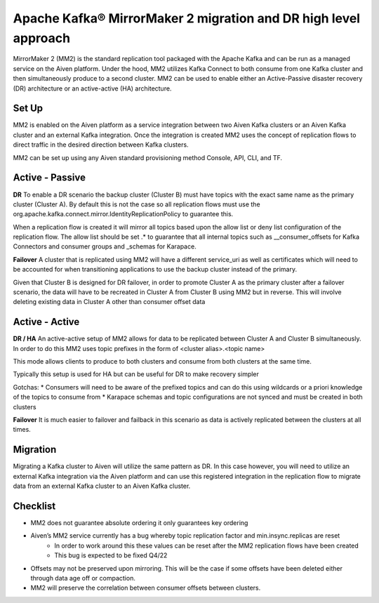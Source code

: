 Apache Kafka® MirrorMaker 2 migration and DR high level approach
#############

MirrorMaker 2 (MM2) is the standard replication tool packaged with the Apache Kafka and can be run as a managed service on the Aiven platform. Under the hood, MM2 utilizes Kafka Connect to both consume from one Kafka cluster and then simultaneously produce to a second cluster. MM2 can be used to enable either an Active-Passive disaster recovery (DR) architecture or an active-active (HA) architecture.

Set Up
--------------

MM2 is enabled on the Aiven platform as a service integration between two Aiven Kafka clusters or an Aiven Kafka cluster and an external Kafka integration. Once the integration is created MM2 uses the concept of replication flows to direct traffic in the desired direction between Kafka clusters.

MM2 can be set up using any Aiven standard provisioning method Console, API, CLI, and TF.

Active - Passive
--------------------

**DR**  
To enable a DR scenario the backup cluster (Cluster B) must have topics with the exact same name as the primary cluster (Cluster A). By default this is not the case so all replication flows must use the org.apache.kafka.connect.mirror.IdentityReplicationPolicy to guarantee this.
 
When a replication flow is created it will mirror all topics based upon the allow list or deny list configuration of the replication flow. The allow list should be set .* to guarantee that all internal topics such as __consumer_offsets for Kafka Connectors and consumer groups and _schemas for Karapace.

**Failover** 
A cluster that is replicated using MM2 will have a different service_uri as well as certificates which will need to be accounted for when transitioning applications to use the backup cluster instead of the primary.

Given that Cluster B is designed for DR failover, in order to promote Cluster A as the primary cluster after a failover scenario, the data will have to be recreated in Cluster A from Cluster B using MM2 but in reverse.
This will involve deleting existing data in Cluster A other than consumer offset data

Active - Active
--------------------

**DR / HA**
An active-active setup of MM2 allows for data to be replicated between Cluster A and Cluster B simultaneously. In order to do this MM2 uses topic prefixes in the form of 
<cluster alias>.<topic name>

This mode allows clients to produce to both clusters and consume from both clusters at the same time.

Typically this setup is used for HA but can be useful for DR to make recovery simpler

Gotchas:
* Consumers will need to be aware of the prefixed topics and can do this using wildcards or a priori knowledge of the topics to consume from
* Karapace schemas and topic configurations are not synced and must be created in both clusters

**Failover**
It is much easier to failover and failback in this scenario as data is actively replicated between the clusters at all times.

Migration
--------------------
Migrating a Kafka cluster to Aiven will utilize the same pattern as DR. In this case however, you will need to utilize an external Kafka integration via the Aiven platform and can use this registered integration in the replication flow to migrate data from an external Kafka cluster to an Aiven Kafka cluster.

Checklist
--------------------
* MM2 does not guarantee absolute ordering it only guarantees key ordering
* Aiven’s MM2 service currently has a bug whereby topic replication factor and min.insync.replicas are reset
   * In order to work around this these values can be reset after the MM2 replication flows have been created
   * This bug is expected to be fixed Q4/22
* Offsets may not be preserved upon mirroring. This will be the case if some offsets have been deleted either through data age off or compaction.
* MM2 will preserve the correlation between consumer offsets between clusters.
